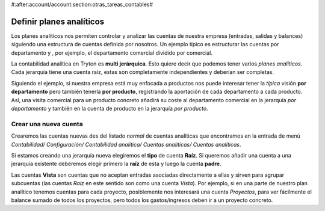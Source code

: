 #:after:account/account:section:otras_tareas_contables#

=========================
Definir planes analíticos
=========================

Los planes analíticos nos permiten controlar y analizar las cuentas de nuestra 
empresa (entradas, salidas y balances) siguiendo una estructura de cuentas 
definida por nosotros. Un ejemplo típico es estructurar las cuentas por 
departamento y , por ejemplo, el departamento comercial dividido por comercial.

.. Captura de árbol de cuentas analíticas con más de una jerarquía, 
   preferiblemente siguiendo el ejemplo comentado. Listado jerárquico de 
   cuentas analíticas que encontramos en Contabilidad/ Configuración/ 
   Contabilidad analítica/ Cuentas analíticas  
   
La contabilidad analítica en Tryton es **multi jerárquica**. Esto quiere decir 
que podemos tener varios *planes analíticos*. Cada jerarquía tiene una cuenta 
raíz, estas son completamente independientes y deberían ser completas.

Siguiendo el ejemplo, si nuestra empresa está muy enfocada a productos nos 
puede interesar tener la *típica* visión **por departamento** pero también 
tenerla **por producto**, registrando la aportación de cada departamento a cada 
producto. Así, una visita comercial para un producto concreto añadirá su coste 
al departamento comercial en la jerarquía *por departamento* y también en la 
cuenta de producto en la jerarquía *por producto*.

Crear una nueva cuenta
----------------------

Crearemos las cuentas nuevas des del listado *normal* de cuentas analíticas que 
encontramos en la entrada de menú *Contabilidad/ Configuración/ Contabilidad 
analítica/ Cuentas analíticas/ Cuentas analíticas*.

.. Captura de imagen de formulario de nueva cuenta analítica.

Si estamos creando una jerarquía nueva elegiremos el **tipo** de cuenta 
**Raíz**. Si queremos añadir una cuenta a una jerarquía existente deberemos 
elegir primero la **raíz** de esta y luego la cuenta **padre**.

Las cuentas **Vista** son cuentas que no aceptan entradas asociadas 
directamente a ellas y sirven para agrupar subcuentas (las cuentas *Raíz* en 
este sentido son como una cuenta *Vista*). Por ejemplo, si en una parte de 
nuestro plan analítico tenemos cuentas para cada proyecto, posiblemente nos 
interesará una cuenta *Proyectos*, para ver fácilmente el balance sumado de 
todos los proyectos, pero todos los gastos/ingresos deben ir a un proyecto 
concreto. 